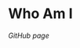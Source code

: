 :PROPERTIES:
#+TITLE: Index
#+AUTHOR: Lucas Martins Mendes
#+EMAIL: contact@luctins.me
#+DATE: 2023-02-04 17:08:11
#+OPTIONS: toc:nil todo:nil
#+STARTUP: overview
:END:

* Who Am I

[[gh.luctins.me][GitHub page]]
